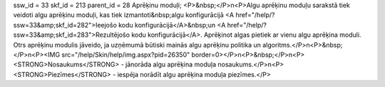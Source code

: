ssw_id = 33skf_id = 213parent_id = 28Aprēķinu moduļi;<P>&nbsp;</P>\n<P>Algu aprēķinu moduļu sarakstā tiek veidoti algu aprēķinu moduļi, kas tiek izmantoti&nbsp;algu konfigurācijā <A href="/help/?ssw=33&amp;skf_id=282">Ieejošo kodu konfigurācijā</A>&nbsp;un <A href="/help/?ssw=33&amp;skf_id=283">Rezultējošo kodu konfigurācijā</A>. Aprēķinot algas pietiek ar vienu algu aprēķina moduli. Otrs aprēķinu modulis jāveido, ja uzņēmumā būtiski mainās algu aprēķinu politika un algoritms.</P>\n<P>&nbsp;</P>\n<P><IMG src="/help/Skin/help/img.aspx?pid=26350" border=0></P>\n<P>&nbsp;</P>\n<P><STRONG>Nosaukums</STRONG> - jānorāda algu aprēķina moduļa nosaukums.</P>\n<P><STRONG>Piezīmes</STRONG> - iespēja norādīt algu aprēķina moduļa piezīmes.</P>